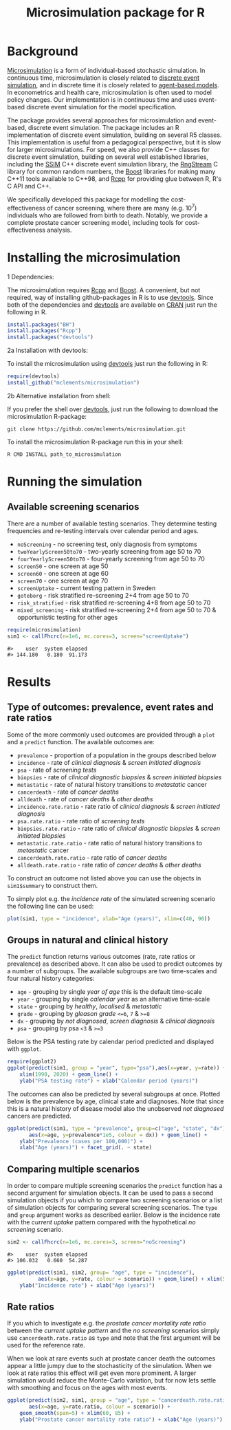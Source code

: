 #+TITLE: Microsimulation package for R

#+OPTIONS: toc:nil
#+OPTIONS: num:nil
#+OPTIONS: html-postamble:nil

# Babel settings
#+PROPERTY: session *R-org*
# +PROPERTY: cache yes
# +PROPERTY: results output graphics
# +PROPERTY: exports both
# +PROPERTY: tangle yes
# +PROPERTY: exports both

[[http://www.gnu.org/licenses/gpl-3.0.html][http://img.shields.io/:license-gpl3-blue.svg]]
* Background
[[https://en.wikipedia.org/wiki/Microsimulation][Microsimulation]] is a form of individual-based stochastic
simulation. In continuous time, microsimulation is closely related to
[[https://en.wikipedia.org/wiki/Discrete_event_simulation][discrete event simulation]], and in discrete time it is closely related
to [[https://en.wikipedia.org/wiki/Agent-based_model][agent-based models]]. In econometrics and health care,
microsimulation is often used to model policy changes. Our
implementation is in continuous time and uses event-based discrete
event simulation for the model specification.

The package provides several approaches for microsimulation and
event-based, discrete event simulation. The package includes an R
implementation of discrete event simulation, building on several R5
classes. This implementation is useful from a pedagogical perspective,
but it is slow for larger microsimulations. For speed, we also provide
C++ classes for discrete event simulation, building on several well
established libraries, including the [[http://www.inf.usi.ch/carzaniga/ssim/index.html][SSIM]] C++ discrete event
simulation library, the [[http://www.iro.umontreal.ca/~lecuyer/myftp/streams00/][RngStream]] C library for common random numbers,
the [[http://www.boost.org/][Boost]] libraries for making many C++11 tools available to C++98,
and [[http://www.rcpp.org/][Rcpp]] for providing glue between R, R's C API and C++.

We specifically developed this package for modelling the
cost-effectiveness of cancer screening, where there are many
(e.g. 10^7) individuals who are followed from birth to death. Notably,
we provide a complete prostate cancer screening model, including tools
for cost-effectiveness analysis.
* Installing the microsimulation
+ 1 Dependencies: ::
The microsimulation requires [[http://www.rcpp.org/][Rcpp]] and [[http://www.boost.org/][Boost]]. A convenient, but not
required, way of installing github-packages in R is to use
[[https://cran.r-project.org/web/packages/devtools/README.html][devtools]]. Since both of the dependencies and [[https://cran.r-project.org/web/packages/devtools/README.html][devtools]] are available on
[[https://cran.r-project.org/][CRAN]] just run the following in R.
#+BEGIN_SRC R :eval no :exports code
  install.packages("BH")
  install.packages("Rcpp")
  install.packages("devtools")
#+END_SRC

+ 2a Installation with devtools: ::
To install the microsimulation using [[https://cran.r-project.org/web/packages/devtools/README.html][devtools]] just run the following in R:
#+BEGIN_SRC R :eval no :exports code
  require(devtools)
  install_github("mclements/microsimulation")
#+END_SRC
+ 2b Alternative installation from shell: ::
# Some thing OS-specific?
If you prefer the shell over [[https://cran.r-project.org/web/packages/devtools/README.html][devtools]], just run the following to download the
microsimulation R-package:
#+BEGIN_SRC shell :eval no :exports code
  git clone https://github.com/mclements/microsimulation.git
#+END_SRC

To install the microsimulation R-package run this in your shell:
#+BEGIN_SRC shell :eval no :exports code
  R CMD INSTALL path_to_microsimulation
#+END_SRC

* Running the simulation

#+HEADERS: :var reRunSimulation = 0
#+BEGIN_SRC R :exports none
  require(microsimulation)
  myFile <- file.path("inst","sim.RData")

  if (reRunSimulation || !file.exists(myFile)){
      sim1 <- callFhcrc(n=1e6, mc.cores=3, screen="screenUptake")
      sim2 <- callFhcrc(n=1e6, mc.cores=3, screen="noScreening")
      save(sim1, sim2, file=myFile)
  } else {
    load(file=myFile)
  }
#+END_SRC
** Available screening scenarios
There are a number of available testing scenarios. They determine
testing frequencies and re-testing intervals over calendar period and
ages.
+ =noScreening= - no screening test, only diagnosis from symptoms
+ =twoYearlyScreen50to70= - two-yearly screening from age 50 to 70
+ =fourYearlyScreen50to70= - four-yearly screening from age 50 to 70
+ =screen50= - one screen at age 50
+ =screen60= - one screen at age 60
+ =screen70= - one screen at age 70
+ =screenUptake= - current testing pattern in Sweden
+ =goteborg= - risk stratified re-screening 2+4 from age 50 to 70
+ =risk_stratified= - risk stratified re-screening 4+8 from age 50 to 70
+ =mixed_screening= - risk stratified re-screening 2+4 from age 50 to
  70 & opportunistic testing for other ages
# + =randomScreen50to70=
# + =stockholm3_goteborg=
# + =stockholm3_risk_stratified=
# + =regular_screen=
# + =single_screen=

#+name: commentify
#+begin_src emacs-lisp :var result="" :exports none
(concat "#> "(mapconcat 'identity (split-string result "\n") "\n#> "))
#+end_src

#+BEGIN_SRC R :post commentify(*this*) :results output :exports both :eval never
  require(microsimulation)
  sim1 <- callFhcrc(n=1e6, mc.cores=3, screen="screenUptake")
#+END_SRC

#+RESULTS:
: #>    user  system elapsed
: #> 144.180   0.180  91.173

* Results
** Type of outcomes: prevalence, event rates and rate ratios
Some of the more commonly used outcomes are provided through a =plot=
and a =predict= function. The available outcomes are:
+ =prevalence= - proportion of a population in the groups described below
+ =incidence= - rate of /clinical diagnosis/ & /screen initiated diagnosis/
+ =psa= - rate of /screening tests/
+ =biopsies= - rate of /clinical diagnostic biopsies/ & /screen initiated biopsies/
+ =metastatic= - rate of natural history transitions to /metastatic/ cancer
+ =cancerdeath= - rate of /cancer deaths/
+ =alldeath= - rate of /cancer deaths/ & /other deaths/
+ =incidence.rate.ratio= - rate ratio of /clinical diagnosis/ & /screen initiated diagnosis/
+ =psa.rate.ratio= - rate ratio of /screening tests/
+ =biopsies.rate.ratio= - rate ratio of /clinical diagnostic biopsies/ & /screen initiated biopsies/
+ =metastatic.rate.ratio= - rate ratio of natural history transitions to /metastatic/ cancer
+ =cancerdeath.rate.ratio= - rate ratio of /cancer deaths/
+ =alldeath.rate.ratio= - rate ratio of /cancer deaths/ & /other deaths/
To construct an outcome not listed above you can use the objects in
~sim1$summary~ to construct them.

To simply plot e.g. the /incidence rate/ of the simulated screening scenario
the following line can be used:
#+BEGIN_SRC R :file inst/inc.png :results output graphics :exports both
  plot(sim1, type = "incidence", xlab="Age (years)", xlim=c(40, 90))
#+END_SRC

#+RESULTS:
[[file:inst/inc.png]]

** Groups in natural and clinical history
The =predict= function returns various outcomes (rate, rate ratios
or prevalence) as described above. It can also be used to predict
outcomes by a number of subgroups. The available subgroups are two
time-scales and four natural history categories:

+ =age= - grouping by single /year of age/ this is the default time-scale
+ =year= - grouping by single /calendar year/ as an alternative time-scale
+ =state= - grouping by /healthy/, /localised/ & /metastatic/
+ =grade= - grouping by /gleason grade/ ~<=6~, ~7~ & ~>=8~
+ =dx= - grouping by /not diagnosed/, /screen diagnosis/ & /clinical diagnosis/
+ =psa= - grouping by psa ~<3~ & ~>=3~

Below is the PSA testing rate by calendar period predicted and
displayed with =ggplot=.
#+BEGIN_SRC R :file inst/psa.png :results output graphics :exports both
  require(ggplot2)
  ggplot(predict(sim1, group = "year", type="psa"),aes(x=year, y=rate)) +
      xlim(1990, 2020) + geom_line() +
      ylab("PSA testing rate") + xlab("Calendar period (years)")
#+END_SRC

#+RESULTS:
[[file:inst/psa.png]]


The outcomes can also be predicted by several subgroups at once. Plotted
below is the prevalence by age, clinical state and diagnoses. Note
that since this is a natural history of disease model also the
unobserved /not diagnosed/ cancers are predicted.
#+BEGIN_SRC R :file inst/prev.png :results output graphics :exports both
  ggplot(predict(sim1, type = "prevalence", group=c("age", "state", "dx")),
         aes(x=age, y=prevalence*1e5, colour = dx)) + geom_line() +
      ylab("Prevalence (cases per 100,000)") +
      xlab("Age (years)") + facet_grid(. ~ state)
#+END_SRC

#+RESULTS:
[[file:inst/prev.png]]

** Comparing multiple scenarios
In order to compare multiple screening scenarios the =predict=
function has a second argument for simulation objects. It can be used
to pass a second simulation objects if you which to compare two
screening scenarios or a list of simulation objects for comparing
several screening scenarios. The =type= and =group= argument works as
described earlier. Below is the incidence rate with the /current
uptake/ pattern compared with the hypothetical /no screening/
scenario.

#+BEGIN_SRC R :post commentify(*this*) :results output :exports both :eval never
  sim2 <- callFhcrc(n=1e6, mc.cores=3, screen="noScreening")
#+END_SRC

#+RESULTS:
: #>    user  system elapsed
: #> 106.032   0.660  54.287


#+BEGIN_SRC R :file inst/scen.png :results output graphics :exports both
  ggplot(predict(sim1, sim2, group= "age", type = "incidence"),
            aes(x=age, y=rate, colour = scenario)) + geom_line() + xlim(50, 85) +
      ylab("Incidence rate") + xlab("Age (years)")
#+END_SRC

#+RESULTS:
[[file:inst/scen.png]]

** Rate ratios
If you which to investigate e.g. the /prostate cancer mortality rate
ratio/ between the /current uptake pattern/ and the /no screening/
scenarios simply use =cancerdeath.rate.ratio= as =type= and note that
the first argument will be used for the reference rate.

When we look at rare events such at prostate cancer death the outcomes
appear a little jumpy due to the stochasticity of the simulation. When
we look at rate ratios this effect will get even more prominent. A
larger simulation would reduce the Monte-Carlo variation, but for now
lets settle with smoothing and focus on the ages with most events.
#+BEGIN_SRC R :file inst/RR.png :results output graphics :exports both
  ggplot(predict(sim2, sim1, group = "age", type = "cancerdeath.rate.ratio"),
         aes(x=age, y=rate.ratio, colour = scenario)) +
      geom_smooth(span=5) + xlim(60, 85) +
      ylab("Prostate cancer mortality rate ratio") + xlab("Age (years)")
#+END_SRC

#+RESULTS:
[[file:inst/RR.png]]

# Local Variables:
# org-confirm-babel-evaluate: nil
# End:

